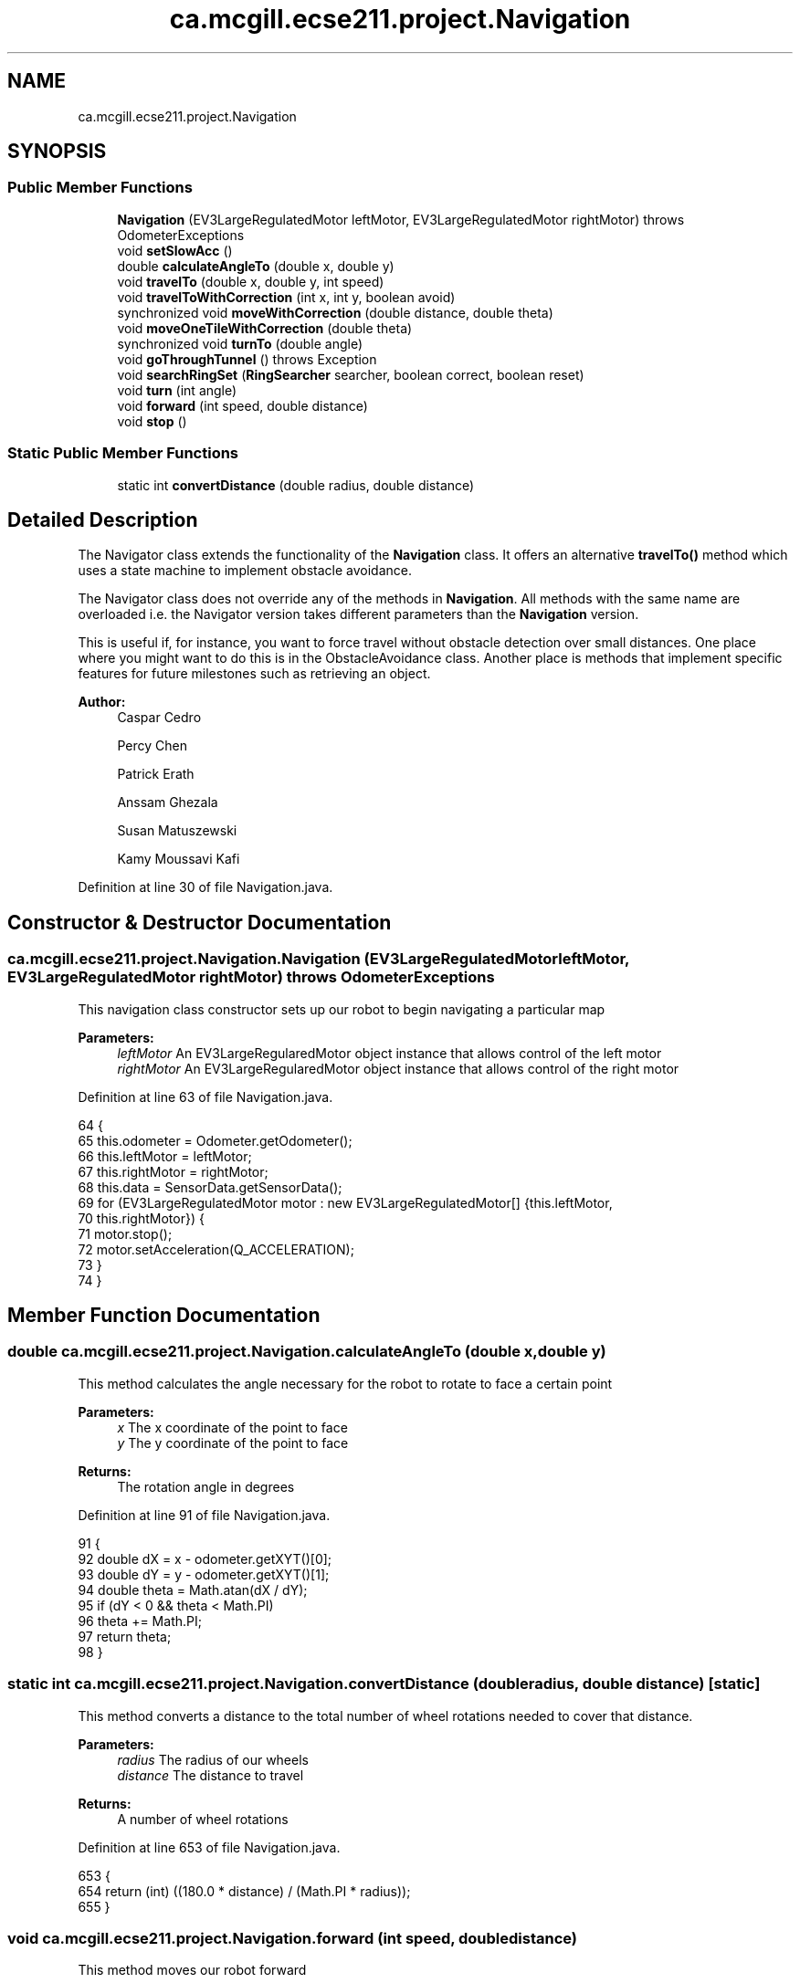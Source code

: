 .TH "ca.mcgill.ecse211.project.Navigation" 3 "Thu Nov 29 2018" "Version 1.0" "ECSE211 - Fall 2018 - Final Project" \" -*- nroff -*-
.ad l
.nh
.SH NAME
ca.mcgill.ecse211.project.Navigation
.SH SYNOPSIS
.br
.PP
.SS "Public Member Functions"

.in +1c
.ti -1c
.RI "\fBNavigation\fP (EV3LargeRegulatedMotor leftMotor, EV3LargeRegulatedMotor rightMotor)  throws OdometerExceptions "
.br
.ti -1c
.RI "void \fBsetSlowAcc\fP ()"
.br
.ti -1c
.RI "double \fBcalculateAngleTo\fP (double x, double y)"
.br
.ti -1c
.RI "void \fBtravelTo\fP (double x, double y, int speed)"
.br
.ti -1c
.RI "void \fBtravelToWithCorrection\fP (int x, int y, boolean avoid)"
.br
.ti -1c
.RI "synchronized void \fBmoveWithCorrection\fP (double distance, double theta)"
.br
.ti -1c
.RI "void \fBmoveOneTileWithCorrection\fP (double theta)"
.br
.ti -1c
.RI "synchronized void \fBturnTo\fP (double angle)"
.br
.ti -1c
.RI "void \fBgoThroughTunnel\fP ()  throws Exception "
.br
.ti -1c
.RI "void \fBsearchRingSet\fP (\fBRingSearcher\fP searcher, boolean correct, boolean reset)"
.br
.ti -1c
.RI "void \fBturn\fP (int angle)"
.br
.ti -1c
.RI "void \fBforward\fP (int speed, double distance)"
.br
.ti -1c
.RI "void \fBstop\fP ()"
.br
.in -1c
.SS "Static Public Member Functions"

.in +1c
.ti -1c
.RI "static int \fBconvertDistance\fP (double radius, double distance)"
.br
.in -1c
.SH "Detailed Description"
.PP 
The Navigator class extends the functionality of the \fBNavigation\fP class\&. It offers an alternative \fBtravelTo()\fP method which uses a state machine to implement obstacle avoidance\&.
.PP
The Navigator class does not override any of the methods in \fBNavigation\fP\&. All methods with the same name are overloaded i\&.e\&. the Navigator version takes different parameters than the \fBNavigation\fP version\&.
.PP
This is useful if, for instance, you want to force travel without obstacle detection over small distances\&. One place where you might want to do this is in the ObstacleAvoidance class\&. Another place is methods that implement specific features for future milestones such as retrieving an object\&.
.PP
\fBAuthor:\fP
.RS 4
Caspar Cedro 
.PP
Percy Chen 
.PP
Patrick Erath 
.PP
Anssam Ghezala 
.PP
Susan Matuszewski 
.PP
Kamy Moussavi Kafi 
.RE
.PP

.PP
Definition at line 30 of file Navigation\&.java\&.
.SH "Constructor & Destructor Documentation"
.PP 
.SS "ca\&.mcgill\&.ecse211\&.project\&.Navigation\&.Navigation (EV3LargeRegulatedMotor leftMotor, EV3LargeRegulatedMotor rightMotor) throws \fBOdometerExceptions\fP"
This navigation class constructor sets up our robot to begin navigating a particular map
.PP
\fBParameters:\fP
.RS 4
\fIleftMotor\fP An EV3LargeRegularedMotor object instance that allows control of the left motor 
.br
\fIrightMotor\fP An EV3LargeRegularedMotor object instance that allows control of the right motor 
.RE
.PP

.PP
Definition at line 63 of file Navigation\&.java\&.
.PP
.nf
64                                 {
65     this\&.odometer = Odometer\&.getOdometer();
66     this\&.leftMotor = leftMotor;
67     this\&.rightMotor = rightMotor;
68     this\&.data = SensorData\&.getSensorData();
69     for (EV3LargeRegulatedMotor motor : new EV3LargeRegulatedMotor[] {this\&.leftMotor,
70         this\&.rightMotor}) {
71       motor\&.stop();
72       motor\&.setAcceleration(Q_ACCELERATION);
73     }
74   }
.fi
.SH "Member Function Documentation"
.PP 
.SS "double ca\&.mcgill\&.ecse211\&.project\&.Navigation\&.calculateAngleTo (double x, double y)"
This method calculates the angle necessary for the robot to rotate to face a certain point
.PP
\fBParameters:\fP
.RS 4
\fIx\fP The x coordinate of the point to face 
.br
\fIy\fP The y coordinate of the point to face 
.RE
.PP
\fBReturns:\fP
.RS 4
The rotation angle in degrees 
.RE
.PP

.PP
Definition at line 91 of file Navigation\&.java\&.
.PP
.nf
91                                                      {
92     double dX = x - odometer\&.getXYT()[0];
93     double dY = y - odometer\&.getXYT()[1];
94     double theta = Math\&.atan(dX / dY);
95     if (dY < 0 && theta < Math\&.PI)
96       theta += Math\&.PI;
97     return theta;
98   }
.fi
.SS "static int ca\&.mcgill\&.ecse211\&.project\&.Navigation\&.convertDistance (double radius, double distance)\fC [static]\fP"
This method converts a distance to the total number of wheel rotations needed to cover that distance\&.
.PP
\fBParameters:\fP
.RS 4
\fIradius\fP The radius of our wheels 
.br
\fIdistance\fP The distance to travel 
.RE
.PP
\fBReturns:\fP
.RS 4
A number of wheel rotations 
.RE
.PP

.PP
Definition at line 653 of file Navigation\&.java\&.
.PP
.nf
653                                                                     {
654     return (int) ((180\&.0 * distance) / (Math\&.PI * radius));
655   }
.fi
.SS "void ca\&.mcgill\&.ecse211\&.project\&.Navigation\&.forward (int speed, double distance)"
This method moves our robot forward
.PP
\fBParameters:\fP
.RS 4
\fIspeed\fP An integer that denotes the speed to rotate our wheels at 
.br
\fIdistance\fP A double that denotes the distance to travel 
.RE
.PP

.PP
Definition at line 625 of file Navigation\&.java\&.
.PP
.nf
625                                                   {
626     leftMotor\&.setSpeed(speed);
627     rightMotor\&.setSpeed(speed);
628     try {
629       Thread\&.sleep(100);
630     } catch (InterruptedException e) {
631       e\&.printStackTrace();
632     }
633     leftMotor\&.rotate(convertDistance(Game\&.WHEEL_RAD, distance * Game\&.TILE), true);
634     rightMotor\&.rotate(convertDistance(Game\&.WHEEL_RAD, distance * Game\&.TILE), false);
635   }
.fi
.SS "void ca\&.mcgill\&.ecse211\&.project\&.Navigation\&.goThroughTunnel () throws Exception"
This method moves our robot through a tunnel by first finding the tunnel based on the lower left and upper right coordinates provided in \fBGameParameters\fP, aligning itself with the tunnel and then finally moving through it\&. the tunnel
.PP
\fBExceptions:\fP
.RS 4
\fIException\fP 
.RE
.PP

.PP
Definition at line 393 of file Navigation\&.java\&.
.PP
.nf
393                                                  {
394     int distance = 0;
395     int[] ll, ur;
396     // first use ll and ur coordinate to calculate lr and ul of the tunnel
397     ll = GameParameters\&.TN_LL;
398     ur = GameParameters\&.TN_UR;
399     int[] lr = {ll[0], ur[1]};
400     int[] ul = {ur[0], ll[1]};
401 
402     // clone the four points (to make sure we are not modifying the original one)
403     int[][] corners = {ll\&.clone(), lr\&.clone(), ul\&.clone(), ur\&.clone()};
404     ArrayList<int[]> notIn = new ArrayList<int[]>();
405     ArrayList<int[]> points = new ArrayList<int[]>();
406     double[] position = odometer\&.getXYT();
407 
408     // search for the points that are the same as the current area of the robot
409     // these are the entrance of the tunnel, also find the other two points, those
410     // are the exit of the tunnel
411     GameParameters\&.AreaType type =
412         GameParameters\&.getType((int) Math\&.round(position[0]), (int) Math\&.round(position[1]));
413     for (int[] point : corners) {
414       if (GameParameters\&.getType(point[0], point[1]) == type) {
415         points\&.add(point);
416       } else {
417         notIn\&.add(point);
418       }
419     }
420 
421     // Sort the two point at exit by the distance to the destination
422     if (type == GameParameters\&.AreaType\&.InStarting) {
423       Collections\&.sort(notIn, new GameUtil\&.RingSetComparator());
424     } else if (type == GameParameters\&.AreaType\&.Searching) {
425       Collections\&.sort(notIn, new GameUtil\&.StartingComparator());
426     }
427 
428     // find the direction and length of the tunnel
429     // we know the entrance two points of the tunnel, so this means
430     // the two points must have either x or y coordinate identical\&.
431     // that's the direction of the tunnel as well
432     // after identify it's direction, we find whether it is positive
433     // or negative directed
434     if (points\&.get(0)[0] == points\&.get(1)[0]) {
435       distance = Math\&.abs(notIn\&.get(0)[0] - points\&.get(0)[0]);
436       int multi = notIn\&.get(0)[0] - points\&.get(0)[0] < 0 ? 1 : -1;
437       travelToTunnelEntrance(points, 0, multi);
438       for (int i = 0; i < notIn\&.size(); i++) {
439         // this step is to find the nearest two points that we can go two
440         // after exit the tunnel
441         notIn\&.get(i)[0] = notIn\&.get(i)[0] - multi * 1;
442       }
443     } else {
444       distance = Math\&.abs(notIn\&.get(0)[1] - points\&.get(0)[1]);
445       int multi = notIn\&.get(0)[1] - points\&.get(0)[1] < 0 ? 1 : -1;
446       travelToTunnelEntrance(points, 1, multi);
447       for (int i = 0; i < notIn\&.size(); i++) {
448         // this step is to find the nearest two points that we can go two
449         // after exit the tunnel
450         notIn\&.get(i)[1] = notIn\&.get(i)[1] - multi * 1;
451       }
452     }
453 
454     double[] tunnelEnd = GameUtil\&.average(notIn\&.get(0), notIn\&.get(1));
455     double angleThoughTunnel = Math\&.toDegrees(calculateAngleTo(tunnelEnd[0], tunnelEnd[1]));
456     turnTo(angleThoughTunnel);
457 
458     // goback To correct
459     moveBackWithCorrection();
460 
461     // turn left -5 to correct the effect of the weight
462     forward(TUNNEL_SPEED, 0\&.5);
463     turn(TUNNEL_CORRECTION);
464     if (distance == 1) {
465       forward(TUNNEL_SPEED, distance + 1);
466     } else {
467 
468       forward(TUNNEL_SPEED, distance + 1);
469     }
470 
471     odometer\&.setTheta(angleThoughTunnel);
472     // leftMotor\&.setAcceleration(N_ACCELERATION);
473     // rightMotor\&.setAcceleration(N_ACCELERATION);
474     // // rotate additional sensor distances to make sure the sensor will not on the balck line
475     // leftMotor\&.rotate(convertDistance(Game\&.WHEEL_RAD, 2*Game\&.SEN_DIS), true);
476     // rightMotor\&.rotate(convertDistance(Game\&.WHEEL_RAD, 2*Game\&.SEN_DIS), false);
477     this\&.moveOneTileWithCorrection(angleThoughTunnel);
478     double[] after = GameUtil\&.average(notIn\&.get(0), notIn\&.get(1));
479     odometer\&.setX(after[0]);
480     odometer\&.setY(after[1]);
481     // go to the nearest safe point near tunnel
482     for (int[] p : notIn) {
483       if (GameUtil\&.isSafe(p)) {
484         double toPointAngle = Math\&.toDegrees(calculateAngleTo(p[0], p[1]));
485         turnTo(toPointAngle);
486         this\&.moveOneTileWithCorrection(toPointAngle);
487         odometer\&.setX(p[0]);
488         odometer\&.setY(p[1]);
489         break;
490       }
491     }
492   }
.fi
.SS "void ca\&.mcgill\&.ecse211\&.project\&.Navigation\&.moveOneTileWithCorrection (double theta)"
This method moves the robot one tile until it detects a black line
.PP
\fBParameters:\fP
.RS 4
\fItheta\fP The angle to be corrected to upon crossing a tile 
.RE
.PP

.PP
Definition at line 258 of file Navigation\&.java\&.
.PP
.nf
258                                                       {
259     // leftMotor\&.setAcceleration(N_ACCELERATION);
260     // rightMotor\&.setAcceleration(N_ACCELERATION);
261     leftMotor\&.setSpeed(FORWARD_SPEED);
262     rightMotor\&.setSpeed(FORWARD_SPEED);
263     leftMotor\&.forward();
264     rightMotor\&.forward();
265     moveUntilLineDetection(true);
266     odometer\&.setTheta(theta);
267   }
.fi
.SS "synchronized void ca\&.mcgill\&.ecse211\&.project\&.Navigation\&.moveWithCorrection (double distance, double theta)"
This method moves our robot a certain distance with corrections if required\&.
.PP
\fBParameters:\fP
.RS 4
\fIdistance\fP The distance our robot is to travel 
.br
\fItheta\fP The angle to be corrected to upon crossing a tile 
.RE
.PP

.PP
Definition at line 229 of file Navigation\&.java\&.
.PP
.nf
229                                                                              {
230     leftMotor\&.setSpeed(FORWARD_SPEED);
231     rightMotor\&.setSpeed(FORWARD_SPEED);
232 
233     // correct error of the distance
234     int tiles = Math\&.abs((int) Math\&.round(distance));
235     for (int i = 0; i < tiles; i++) {
236       moveOneTileWithCorrection(theta);
237     }
238   }
.fi
.SS "void ca\&.mcgill\&.ecse211\&.project\&.Navigation\&.searchRingSet (\fBRingSearcher\fP searcher, boolean correct, boolean reset)"
This method moves our robot towards a ring set by noting ultrasonic sensor readings
.PP
\fBParameters:\fP
.RS 4
\fIsearcher\fP A \fBRingSearcher\fP object instance to detect ring colors and navigate around a ring set 
.br
\fIcorrect\fP A boolean that decides whether to correct our position when searching for a ring 
.br
\fIreset\fP A boolean that decides whether to rotate the rod motor to its original position 
.RE
.PP

.PP
Definition at line 537 of file Navigation\&.java\&.
.PP
.nf
537                                                                                    {
538     // Go backward to detect the line and correct the rotation
539     // leftMotor\&.setAcceleration(N_ACCELERATION);
540     // rightMotor\&.setAcceleration(N_ACCELERATION);
541     leftMotor\&.setSpeed(FORWARD_SPEED);
542     rightMotor\&.setSpeed(FORWARD_SPEED);
543     try {
544       Thread\&.sleep(100);
545     } catch (InterruptedException e) {
546       e\&.printStackTrace();
547     }
548     double theta = odometer\&.getXYT()[2];
549 
550     // if we do correction, we need to forward more (for the sensor distance)
551     if (correct) {
552       leftMotor\&.backward();
553       rightMotor\&.backward();
554       moveUntilLineDetection(true);
555       // Forward for 3 cm (approach the ring set)
556       // forward(FORWARD_SPEED, 2\&.5 / Game\&.TILE);
557     } else {
558       // forward(FORWARD_SPEED, 2 / Game\&.TILE);
559     }
560     searcher\&.prepareRetrieve();
561     // rotate a little to the left to make sure that the sensor can detect the ring
562     // detect the ring color and beep based on the color
563     searcher\&.search(-165);
564     if (correct) {
565       forward(FORWARD_SPEED, 2\&.8 / Game\&.TILE);
566     } else {
567       forward(FORWARD_SPEED, 3\&.8 / Game\&.TILE);
568     }
569     searcher\&.detectColor();
570     searcher\&.search(-190);
571     searcher\&.detectColor();
572 
573     // rotate back
574     // leftMotor\&.rotate(-LEFT_MOTOR_RING_COR, false);
575     // prepare for retrieving the ring
576     searcher\&.finishSearch();
577 
578     rightMotor\&.rotate(-40, false);
579     searcher\&.safeRod();
580     if (correct) {
581       forward(FORWARD_SPEED, 3\&.7 / Game\&.TILE);
582     } else {
583       forward(FORWARD_SPEED, 2\&.7 / Game\&.TILE);
584     }
585     // go back to original position
586     rightMotor\&.rotate(70, false);
587     searcher\&.retrieveRing();
588     // rotate the right motor to behind a little to make sure we can put the rod behind the ring
589     // rightMotor\&.rotate(RIGHT_MOTOR_RING_COR, false);
590 
591     // go to the position where ring can be retrieved
592 
593     // rotate a little to the left to make sure not influence the other ring
594     rightMotor\&.rotate(-70, false);
595 
596     forward(FORWARD_SPEED, -6\&.5 / Game\&.TILE);
597     // go back to original position
598     rightMotor\&.rotate(40 + 30, false);
599 
600     // if (correct) {
601     // forward(FORWARD_SPEED, -6\&.5 / Game\&.TILE);
602     // } else {
603     // forward(FORWARD_SPEED, -6 / Game\&.TILE);
604     // }
605     // if (reset)
606     // searcher\&.resetRodMotor();
607   }
.fi
.SS "void ca\&.mcgill\&.ecse211\&.project\&.Navigation\&.setSlowAcc ()"
This method sets the motor acceleration speed to a lower threshold value 
.PP
Definition at line 79 of file Navigation\&.java\&.
.PP
.nf
79                            {
80     leftMotor\&.setAcceleration(N_ACCELERATION);
81     rightMotor\&.setAcceleration(N_ACCELERATION);
82   }
.fi
.SS "void ca\&.mcgill\&.ecse211\&.project\&.Navigation\&.stop ()"
This method stops both motors 
.PP
Definition at line 640 of file Navigation\&.java\&.
.PP
.nf
640                      {
641     leftMotor\&.stop(true);
642     rightMotor\&.stop(false);
643   }
.fi
.SS "void ca\&.mcgill\&.ecse211\&.project\&.Navigation\&.travelTo (double x, double y, int speed)"
This method makes our robot travel to a point by first rotating it and then traversing to the point
.PP
\fBParameters:\fP
.RS 4
\fIx\fP The x coordinate of the point to travel to 
.br
\fIy\fP The y coordinate of the point to travel to 
.RE
.PP

.PP
Definition at line 107 of file Navigation\&.java\&.
.PP
.nf
107                                                       {
108     double dX = x - odometer\&.getXYT()[0];
109     double dY = y - odometer\&.getXYT()[1];
110     double theta = calculateAngleTo(x, y);
111 
112     // Euclidean distance calculation\&.
113     double distance = Math\&.sqrt(Math\&.pow(dX, 2) + Math\&.pow(dY, 2));
114 
115     turnTo(Math\&.toDegrees(theta));
116     leftMotor\&.setSpeed(speed);
117     rightMotor\&.setSpeed(speed);
118     try {
119       Thread\&.sleep(100);
120     } catch (InterruptedException e) {
121       e\&.printStackTrace();
122     }
123 
124 
125     leftMotor\&.rotate(convertDistance(Game\&.WHEEL_RAD, distance * Game\&.TILE), true);
126     rightMotor\&.rotate(convertDistance(Game\&.WHEEL_RAD, distance * Game\&.TILE), false);
127 
128   }
.fi
.SS "void ca\&.mcgill\&.ecse211\&.project\&.Navigation\&.travelToWithCorrection (int x, int y, boolean avoid)"
This method makes the robot travel to a desired position by checking its orientation and corrects it if necessary to align with the lines on the grid\&.
.PP
\fBParameters:\fP
.RS 4
\fIx\fP The x coordinate to travel to 
.br
\fIy\fP The y coordinate to travel to 
.br
\fIavoid\fP This boolean decides if the robot will pay attention to readings from the ultrasonic sensor to avoid obstacles when navigating 
.RE
.PP

.PP
Definition at line 139 of file Navigation\&.java\&.
.PP
.nf
139                                                                   {
140     int px = (int) Math\&.round(odometer\&.getXYT()[0]);
141     int py = (int) Math\&.round(odometer\&.getXYT()[1]);
142     int[] cur = {px, py};
143     int[] destination = {x, y};
144     ArrayList<Character> instruction = new ArrayList<Character>();
145 
146     // use path finder to find path based on the different areas the robot is in
147     // OUT: instruction: contains a list of instruction for the robot to move to the destination
148     if (GameParameters\&.getType(px, py) == GameParameters\&.AreaType\&.InStarting) {
149       GameUtil\&.startingFinder\&.tryFindPath(cur, destination, instruction);
150     } else {
151       GameUtil\&.searchingFinder\&.tryFindPath(cur, destination, instruction);
152     }
153 
154     // use the instruction modified by the pathFind to move to the destination
155     char lastStep = ' ';
156     int theta = 0;
157 
158     while (instruction\&.size() > 0) {
159       char step = instruction\&.remove(instruction\&.size() - 1);
160       // if the step is different from the last one, rotate to corresponding rotation
161       if (step != lastStep) {
162         theta = charToRotation(step);
163         turnTo(theta);
164       }
165 
166       // add a value to the robot traveled distance
167       if (step == GameUtil\&.leftInstruction) {
168         px--;
169       } else if (step == GameUtil\&.rightInstruction) {
170         px++;
171       } else if (step == GameUtil\&.upInstruction) {
172         py++;
173       } else {
174         py--;
175       }
176       lastStep = step;
177 
178       moveWithCorrection(1, theta);
179       // get the position of the robot
180       double[] position = odometer\&.getXYT();
181       if (Math\&.round(position[0]) == px && Math\&.round(position[1]) == py) {
182         // this means that the robot is at the point, so set the position to the point
183         odometer\&.setX(px);
184         odometer\&.setY(py);
185       } else {
186         // otherwise some problem might happened and we are not at the desired point, push the
187         // instruction back
188         instruction\&.add(step);
189         // reset the added value to last point
190         if (step == GameUtil\&.leftInstruction) {
191           px++;
192         } else if (step == GameUtil\&.rightInstruction) {
193           px--;
194         } else if (step == GameUtil\&.upInstruction) {
195           py--;
196         } else {
197           py++;
198         }
199       }
200     }
201   }
.fi
.SS "void ca\&.mcgill\&.ecse211\&.project\&.Navigation\&.turn (int angle)"
This method rotates the robot by a certain angle
.PP
\fBParameters:\fP
.RS 4
\fIangle\fP The angle (in degrees) to rotate our robot to 
.RE
.PP

.PP
Definition at line 614 of file Navigation\&.java\&.
.PP
.nf
614                               {
615     leftMotor\&.rotate(convertAngle(Game\&.WHEEL_RAD, Game\&.TRACK, angle), true);
616     rightMotor\&.rotate(-convertAngle(Game\&.WHEEL_RAD, Game\&.TRACK, angle), false);
617   }
.fi
.SS "synchronized void ca\&.mcgill\&.ecse211\&.project\&.Navigation\&.turnTo (double angle)"
This method turns our robot to a desired angle
.PP
\fBParameters:\fP
.RS 4
\fIangle\fP The angle we want our robot to turn to (in degrees) 
.RE
.PP

.PP
Definition at line 353 of file Navigation\&.java\&.
.PP
.nf
353                                                 {
354     double dTheta;
355 
356     dTheta = angle - odometer\&.getXYT()[2];
357     if (dTheta < 0)
358       dTheta += 360;
359 
360     // TURN RIGHT
361     if (dTheta > 180) {
362       leftMotor\&.setSpeed(ROTATE_SPEED);
363       rightMotor\&.setSpeed(ROTATE_SPEED);
364       try {
365         Thread\&.sleep(100);
366       } catch (InterruptedException e) {
367         e\&.printStackTrace();
368       }
369       leftMotor\&.rotate(-convertAngle(Game\&.WHEEL_RAD, Game\&.TRACK, 360 - dTheta), true);
370       rightMotor\&.rotate(convertAngle(Game\&.WHEEL_RAD, Game\&.TRACK, 360 - dTheta), false);
371     }
372     // TURN LEFT
373     else {
374       leftMotor\&.setSpeed(ROTATE_SPEED);
375       rightMotor\&.setSpeed(ROTATE_SPEED);
376       try {
377         Thread\&.sleep(100);
378       } catch (InterruptedException e) {
379         e\&.printStackTrace();
380       }
381       leftMotor\&.rotate(convertAngle(Game\&.WHEEL_RAD, Game\&.TRACK, dTheta), true);
382       rightMotor\&.rotate(-convertAngle(Game\&.WHEEL_RAD, Game\&.TRACK, dTheta), false);
383     }
384   }
.fi


.SH "Author"
.PP 
Generated automatically by Doxygen for ECSE211 - Fall 2018 - Final Project from the source code\&.
